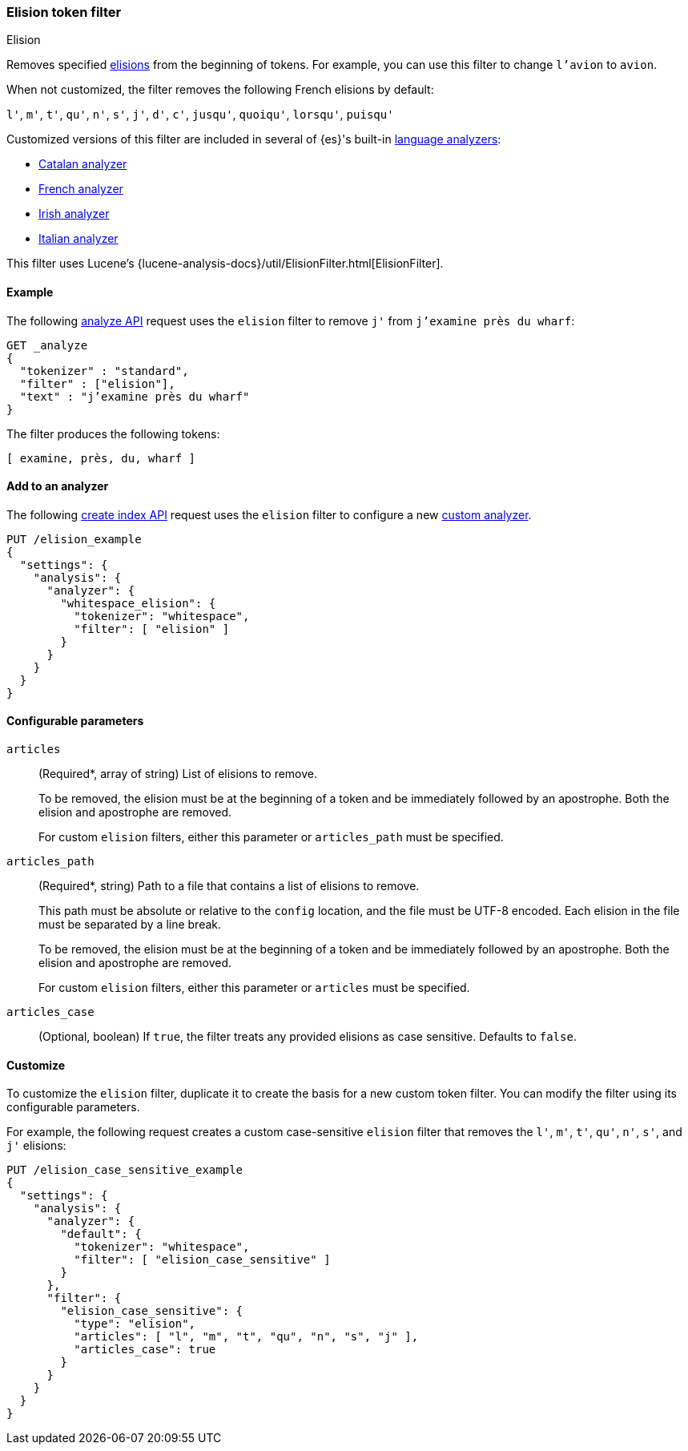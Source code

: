 [[analysis-elision-tokenfilter]]
=== Elision token filter
++++
<titleabbrev>Elision</titleabbrev>
++++

Removes specified https://en.wikipedia.org/wiki/Elision[elisions] from
the beginning of tokens. For example, you can use this filter to change
`l'avion` to `avion`.

When not customized, the filter removes the following French elisions by default:

`l'`, `m'`, `t'`, `qu'`, `n'`, `s'`, `j'`, `d'`, `c'`, `jusqu'`, `quoiqu'`,
`lorsqu'`, `puisqu'`

Customized versions of this filter are included in several of {es}'s built-in
<<analysis-lang-analyzer,language analyzers>>:

* <<catalan-analyzer, Catalan analyzer>>
* <<french-analyzer, French analyzer>>
* <<irish-analyzer, Irish analyzer>>
* <<italian-analyzer, Italian analyzer>>

This filter uses Lucene's
{lucene-analysis-docs}/util/ElisionFilter.html[ElisionFilter].

[[analysis-elision-tokenfilter-analyze-ex]]
==== Example

The following <<indices-analyze,analyze API>> request uses the `elision`
filter to remove `j'` from `j’examine près du wharf`:

[source,console]
--------------------------------------------------
GET _analyze
{
  "tokenizer" : "standard",
  "filter" : ["elision"],
  "text" : "j’examine près du wharf"
}
--------------------------------------------------

The filter produces the following tokens:

[source,text]
--------------------------------------------------
[ examine, près, du, wharf ]
--------------------------------------------------

/////////////////////
[source,console-result]
--------------------------------------------------
{
  "tokens" : [
    {
      "token" : "examine",
      "start_offset" : 0,
      "end_offset" : 9,
      "type" : "<ALPHANUM>",
      "position" : 0
    },
    {
      "token" : "près",
      "start_offset" : 10,
      "end_offset" : 14,
      "type" : "<ALPHANUM>",
      "position" : 1
    },
    {
      "token" : "du",
      "start_offset" : 15,
      "end_offset" : 17,
      "type" : "<ALPHANUM>",
      "position" : 2
    },
    {
      "token" : "wharf",
      "start_offset" : 18,
      "end_offset" : 23,
      "type" : "<ALPHANUM>",
      "position" : 3
    }
  ]
}
--------------------------------------------------
/////////////////////

[[analysis-elision-tokenfilter-analyzer-ex]]
==== Add to an analyzer

The following <<indices-create-index,create index API>> request uses the
`elision` filter to configure a new 
<<analysis-custom-analyzer,custom analyzer>>.

[source,console]
--------------------------------------------------
PUT /elision_example
{
  "settings": {
    "analysis": {
      "analyzer": {
        "whitespace_elision": {
          "tokenizer": "whitespace",
          "filter": [ "elision" ]
        }
      }
    }
  }
}
--------------------------------------------------

[[analysis-elision-tokenfilter-configure-parms]]
==== Configurable parameters

[[analysis-elision-tokenfilter-articles]]
`articles`::
+
--
(Required+++*+++, array of string)
List of elisions to remove.

To be removed, the elision must be at the beginning of a token and be
immediately followed by an apostrophe. Both the elision and apostrophe are
removed.

For custom `elision` filters, either this parameter or `articles_path` must be
specified.
--

`articles_path`::
+
--
(Required+++*+++, string)
Path to a file that contains a list of elisions to remove.

This path must be absolute or relative to the `config` location, and the file
must be UTF-8 encoded. Each elision in the file must be separated by a line
break.

To be removed, the elision must be at the beginning of a token and be
immediately followed by an apostrophe. Both the elision and apostrophe are
removed.

For custom `elision` filters, either this parameter or `articles` must be
specified.
--

`articles_case`::
(Optional, boolean)
If `true`, the filter treats any provided elisions as case sensitive.
Defaults to `false`.

[[analysis-elision-tokenfilter-customize]]
==== Customize

To customize the `elision` filter, duplicate it to create the basis
for a new custom token filter. You can modify the filter using its configurable
parameters.

For example, the following request creates a custom case-sensitive `elision`
filter that removes the `l'`, `m'`, `t'`, `qu'`, `n'`, `s'`,
and `j'` elisions:

[source,console]
--------------------------------------------------
PUT /elision_case_sensitive_example
{
  "settings": {
    "analysis": {
      "analyzer": {
        "default": {
          "tokenizer": "whitespace",
          "filter": [ "elision_case_sensitive" ]
        }
      },
      "filter": {
        "elision_case_sensitive": {
          "type": "elision",
          "articles": [ "l", "m", "t", "qu", "n", "s", "j" ],
          "articles_case": true
        }
      }
    }
  }
}
--------------------------------------------------
